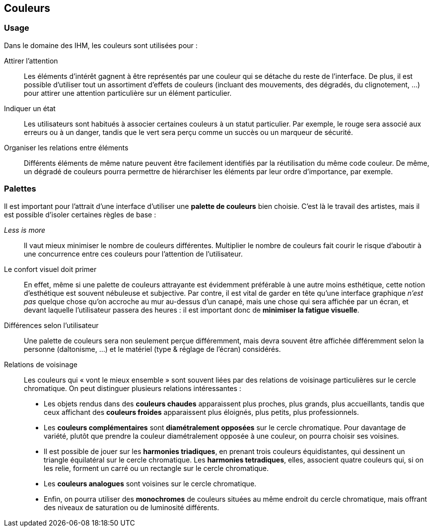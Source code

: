 == Couleurs

=== Usage

Dans le domaine des IHM, les couleurs sont utilisées pour :

Attirer l'attention::
Les éléments d'intérêt gagnent à être représentés par une couleur qui se détache du reste de l'interface.
De plus, il est possible d'utiliser tout un assortiment d'effets de couleurs (incluant des mouvements, des dégradés, du clignotement, ...) pour attirer une attention particulière sur un élément particulier.

Indiquer un état:: 
Les utilisateurs sont habitués à associer certaines couleurs à un statut particulier.
Par exemple, le rouge sera associé aux erreurs ou à un danger, tandis que le vert sera perçu comme un succès ou un marqueur de sécurité.

Organiser les relations entre éléments::
Différents éléments de même nature peuvent être facilement identifiés par la réutilisation du même code couleur.
De même, un dégradé de couleurs pourra permettre de hiérarchiser les éléments par leur ordre d'importance, par exemple.

=== Palettes

Il est important pour l'attrait d'une interface d'utiliser une *palette de couleurs* bien choisie.
C'est là le travail des artistes, mais il est possible d'isoler certaines règles de base :

_Less is more_ ::
Il vaut mieux minimiser le nombre de couleurs différentes.
Multiplier le nombre de couleurs fait courir le risque d'aboutir à une concurrence entre ces couleurs pour l'attention de l'utilisateur.

Le confort visuel doit primer ::
En effet, même si une palette de couleurs attrayante est évidemment préférable à une autre moins esthétique, cette notion d'esthétique est souvent nébuleuse et subjective.
Par contre, il est vital de garder en tête qu'une interface graphique _n'est pas_ quelque chose qu'on accroche au mur au-dessus d'un canapé, mais une chose qui sera affichée par un écran, et devant laquelle l'utilisateur passera des heures : il est important donc de *minimiser la fatigue visuelle*.

Différences selon l'utilisateur ::
Une palette de couleurs sera non seulement perçue différemment, mais devra souvent être affichée différemment selon la personne (daltonisme, ...) et le matériel (type & réglage de l'écran) considérés.

Relations de voisinage ::
Les couleurs qui « vont le mieux ensemble » sont souvent liées par des relations de voisinage particulières sur le cercle chromatique.
On peut distinguer plusieurs relations intéressantes :

* Les objets rendus dans des *couleurs chaudes* apparaissent plus proches, plus grands, plus accueillants, tandis que ceux affichant des *couleurs froides* apparaissent plus éloignés, plus petits, plus professionnels.
* Les *couleurs complémentaires* sont *diamétralement opposées* sur le cercle chromatique.
  Pour davantage de variété, plutôt que prendre la couleur diamétralement opposée à une couleur, on pourra choisir ses voisines.
* Il est possible de jouer sur les *harmonies triadiques*, en prenant trois couleurs équidistantes, qui dessinent un triangle équilatéral sur le cercle chromatique.
  Les *harmonies tetradiques*, elles, associent quatre couleurs qui, si on les relie, forment un carré ou un rectangle sur le cercle chromatique.
* Les *couleurs analogues* sont voisines sur le cercle chromatique.
* Enfin, on pourra utiliser des *monochromes* de couleurs situées au même endroit du cercle chromatique, mais offrant des niveaux de saturation ou de luminosité différents.
